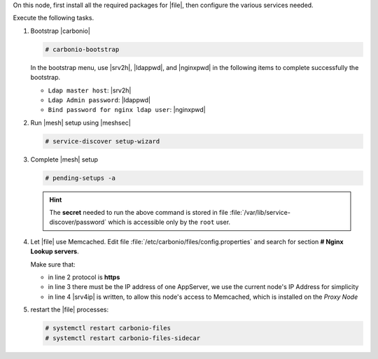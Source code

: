 .. SPDX-FileCopyrightText: 2022 Zextras <https://www.zextras.com/>
..
.. SPDX-License-Identifier: CC-BY-NC-SA-4.0

.. srv5 - Advanced, AppServer, Files, and Docs

On this node, first install all the required packages for |file|, then
configure the various services needed.

.. tab-set::

   .. tab-item:: Ubuntu
      :sync: ubuntu

      .. code:: console

         # apt install service-discover-agent carbonio-appserver \
           carbonio-storages-ce carbonio-user-management \
           carbonio-files-ce carbonio-docs-connector-ce \
           carbonio-docs-editor

   .. tab-item:: RHEL
      :sync: rhel

      Make sure to respect the order of installation.

      .. code:: console

         # dnf install service-discover-agent carbonio-appserver
         # dnf install carbonio-storages-ce carbonio-user-management
         # dnf install carbonio-files-ce carbonio-docs-connector-ce
         # dnf install carbonio-docs-editor

Execute the following tasks.

#. Bootstrap |carbonio|

   .. code:: console

      # carbonio-bootstrap

   In the bootstrap menu, use |srv2h|, |ldappwd|, and
   |nginxpwd| in the following items to complete successfully the
   bootstrap.

   * ``Ldap master host``: |srv2h|
   * ``Ldap Admin password``: |ldappwd|
   * ``Bind password for nginx ldap user``: |nginxpwd|

#. Run |mesh| setup using |meshsec|

   .. code:: console

      # service-discover setup-wizard

#. Complete |mesh| setup

   .. code:: console

      # pending-setups -a

   .. hint:: The **secret** needed to run the above command is stored
      in file :file:`/var/lib/service-discover/password` which is
      accessible only by the ``root`` user.

#. Let |file| use Memcached. Edit file
   :file:`/etc/carbonio/files/config.properties` and search for
   section **# Nginx Lookup servers**.

   .. code-block:: apache
      :linenos:

      # Nginx Lookup servers
      nginxlookup.server.protocol=https
      nginxlookup.server.urls=172.16.0.15
      memcached.server.urls=172.16.0.14

   Make sure that:

   * in line 2 protocol is **https**
   * in line 3 there must be the IP address of one AppServer, we use
     the current node's IP Address for simplicity
   * in line 4 |srv4ip| is written, to allow this node's access to
     Memcached, which is installed on the *Proxy Node*

#. restart the |file| processes:

   .. code:: console

      # systemctl restart carbonio-files
      # systemctl restart carbonio-files-sidecar

